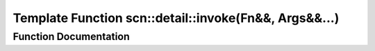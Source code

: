 .. _exhale_function_namespacescn_1_1detail_1ab50f5030bf15f2f97ac7b951528a1773:

Template Function scn::detail::invoke(Fn&&, Args&&...)
======================================================

.. did not find file this was defined in


Function Documentation
----------------------


.. doxygenfunction:: scn::detail::invoke(Fn&&, Args&&...)
